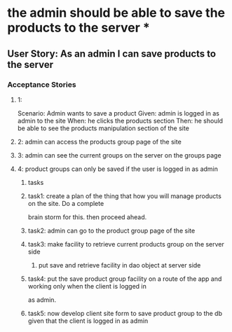 * the admin should be able to save the products to the server *

** User Story: As an admin I can save products to the server

*** Acceptance Stories

**** 1:
     Scenario: Admin wants to save a product
     Given: admin is logged in as admin to the site
     When: he clicks the products section
     Then: he should be able to see the products manipulation section of the site
**** 2: admin can access the products group page of the site
**** 3: admin can see the current groups on the server on the groups page
**** 4: product groups can only be saved if the user is logged in as admin

***** tasks
***** task1: create a plan of the thing that how you will manage products on the site. Do a complete
             brain storm for this. then proceed ahead.
***** task2: admin can go to the product group page of the site
***** task3: make facility to retrieve current products group on the server side
             1. put save and retrieve facility in dao object at server side
***** task4: put the save product group facility on a route of the app and working only when the client is logged in
             as admin.
***** task5: now develop client site form to save product group to the db given that the client is logged in as admin

